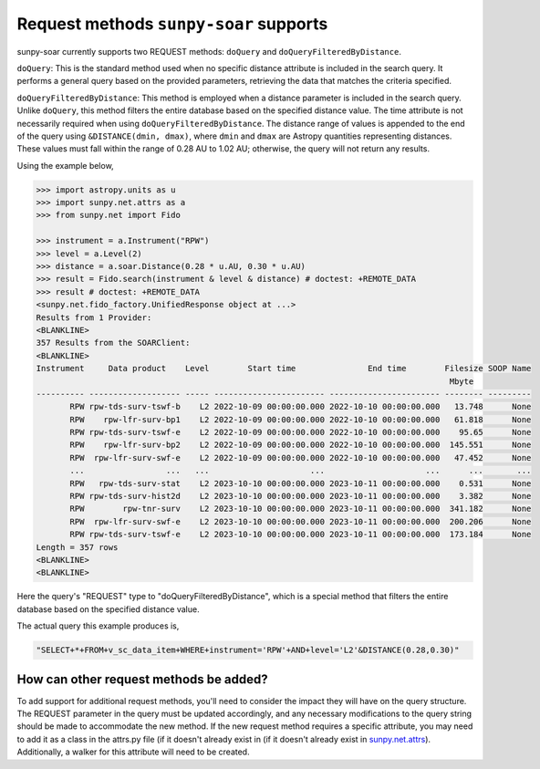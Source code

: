 .. _sunpy-soar-dev-guide-query:

***************************************
Request methods ``sunpy-soar`` supports
***************************************

sunpy-soar currently supports two REQUEST methods: ``doQuery`` and ``doQueryFilteredByDistance``.

``doQuery``: This is the standard method used when no specific distance attribute is included in the search query.
It performs a general query based on the provided parameters, retrieving the data that matches the criteria specified.

``doQueryFilteredByDistance``: This method is employed when a distance parameter is included in the search query.
Unlike ``doQuery``, this method filters the entire database based on the specified distance value.
The time attribute is not necessarily required when using ``doQueryFilteredByDistance``.
The distance range of values is appended to the end of the query using ``&DISTANCE(dmin, dmax)``, where ``dmin`` and ``dmax`` are Astropy quantities representing distances.
These values must fall within the range of 0.28 AU to 1.02 AU; otherwise, the query will not return any results.

Using the example below,

.. code-block:: python

    >>> import astropy.units as u
    >>> import sunpy.net.attrs as a
    >>> from sunpy.net import Fido

    >>> instrument = a.Instrument("RPW")
    >>> level = a.Level(2)
    >>> distance = a.soar.Distance(0.28 * u.AU, 0.30 * u.AU)
    >>> result = Fido.search(instrument & level & distance) # doctest: +REMOTE_DATA
    >>> result # doctest: +REMOTE_DATA
    <sunpy.net.fido_factory.UnifiedResponse object at ...>
    Results from 1 Provider:
    <BLANKLINE>
    357 Results from the SOARClient:
    <BLANKLINE>
    Instrument     Data product    Level        Start time               End time        Filesize SOOP Name
                                                                                          Mbyte
    ---------- ------------------- ----- ----------------------- ----------------------- -------- ---------
           RPW rpw-tds-surv-tswf-b    L2 2022-10-09 00:00:00.000 2022-10-10 00:00:00.000   13.748      None
           RPW    rpw-lfr-surv-bp1    L2 2022-10-09 00:00:00.000 2022-10-10 00:00:00.000   61.818      None
           RPW rpw-tds-surv-tswf-e    L2 2022-10-09 00:00:00.000 2022-10-10 00:00:00.000    95.65      None
           RPW    rpw-lfr-surv-bp2    L2 2022-10-09 00:00:00.000 2022-10-10 00:00:00.000  145.551      None
           RPW  rpw-lfr-surv-swf-e    L2 2022-10-09 00:00:00.000 2022-10-10 00:00:00.000   47.452      None
           ...                 ...   ...                     ...                     ...      ...       ...
           RPW   rpw-tds-surv-stat    L2 2023-10-10 00:00:00.000 2023-10-11 00:00:00.000    0.531      None
           RPW rpw-tds-surv-hist2d    L2 2023-10-10 00:00:00.000 2023-10-11 00:00:00.000    3.382      None
           RPW        rpw-tnr-surv    L2 2023-10-10 00:00:00.000 2023-10-11 00:00:00.000  341.182      None
           RPW  rpw-lfr-surv-swf-e    L2 2023-10-10 00:00:00.000 2023-10-11 00:00:00.000  200.206      None
           RPW rpw-tds-surv-tswf-e    L2 2023-10-10 00:00:00.000 2023-10-11 00:00:00.000  173.184      None
    Length = 357 rows
    <BLANKLINE>
    <BLANKLINE>

Here the query's "REQUEST" type to "doQueryFilteredByDistance", which is a special method that filters the entire database based on the specified distance value.

The actual query this example produces is,

.. code-block:: python

   "SELECT+*+FROM+v_sc_data_item+WHERE+instrument='RPW'+AND+level='L2'&DISTANCE(0.28,0.30)"

How can other request methods be added?
=======================================

To add support for additional request methods, you'll need to consider the impact they will have on the query structure.
The REQUEST parameter in the query must be updated accordingly, and any necessary modifications to the query string should be made to accommodate the new method.
If the new request method requires a specific attribute, you may need to add it as a class in the attrs.py file (if it doesn't already exist in (if it doesn't already exist in `sunpy.net.attrs <https://github.com/sunpy/sunpy/blob/main/sunpy/net/attrs.py/>`__).
Additionally, a walker for this attribute will need to be created.
